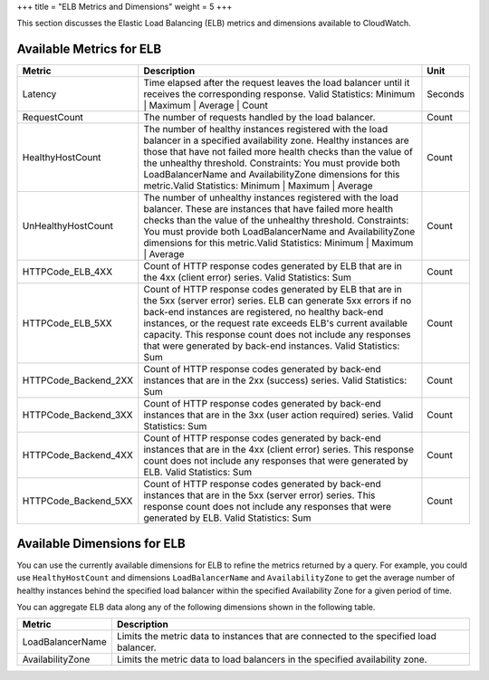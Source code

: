 +++
title = "ELB Metrics and Dimensions"
weight = 5
+++

..  _metrics_elb:

This section discusses the Elastic Load Balancing (ELB) metrics and dimensions available to CloudWatch. 



=========================
Available Metrics for ELB
=========================



.. list-table::
  :header-rows: 1

  *
    - Metric
    - Description
    - Unit
  *
    - Latency
    - Time elapsed after the request leaves the load balancer until it receives the corresponding response. Valid Statistics: Minimum | Maximum | Average | Count
    - Seconds
  *
    - RequestCount
    - The number of requests handled by the load balancer.
    - Count
  *
    - HealthyHostCount
    - The number of healthy instances registered with the load balancer in a specified availability zone. Healthy instances are those that have not failed more health checks than the value of the unhealthy threshold. Constraints: You must provide both LoadBalancerName and AvailabilityZone dimensions for this metric.Valid Statistics: Minimum | Maximum | Average
    - Count
  *
    - UnHealthyHostCount
    - The number of unhealthy instances registered with the load balancer. These are instances that have failed more health checks than the value of the unhealthy threshold. Constraints: You must provide both LoadBalancerName and AvailabilityZone dimensions for this metric.Valid Statistics: Minimum | Maximum | Average
    - Count
  *
    - HTTPCode_ELB_4XX
    - Count of HTTP response codes generated by ELB that are in the 4xx (client error) series. Valid Statistics: Sum
    - Count
  *
    - HTTPCode_ELB_5XX
    - Count of HTTP response codes generated by ELB that are in the 5xx (server error) series. ELB can generate 5xx errors if no back-end instances are registered, no healthy back-end instances, or the request rate exceeds ELB's current available capacity. This response count does not include any responses that were generated by back-end instances. Valid Statistics: Sum
    - Count
  *
    - HTTPCode_Backend_2XX
    - Count of HTTP response codes generated by back-end instances that are in the 2xx (success) series. Valid Statistics: Sum
    - Count
  *
    - HTTPCode_Backend_3XX
    - Count of HTTP response codes generated by back-end instances that are in the 3xx (user action required) series. Valid Statistics: Sum
    - Count
  *
    - HTTPCode_Backend_4XX
    - Count of HTTP response codes generated by back-end instances that are in the 4xx (client error) series. This response count does not include any responses that were generated by ELB. Valid Statistics: Sum
    - Count
  *
    - HTTPCode_Backend_5XX
    - Count of HTTP response codes generated by back-end instances that are in the 5xx (server error) series. This response count does not include any responses that were generated by ELB. Valid Statistics: Sum
    - Count




============================
Available Dimensions for ELB
============================

You can use the currently available dimensions for ELB to refine the metrics returned by a query. For example, you could use ``HealthyHostCount`` and dimensions ``LoadBalancerName`` and ``AvailabilityZone`` to get the average number of healthy instances behind the specified load balancer within the specified Availability Zone for a given period of time. 

You can aggregate ELB data along any of the following dimensions shown in the following table. 



.. list-table::
  :header-rows: 1

  *
    - Metric
    - Description
  *
    - LoadBalancerName
    - Limits the metric data to instances that are connected to the specified load balancer.
  *
    - AvailabilityZone
    - Limits the metric data to load balancers in the specified availability zone.


